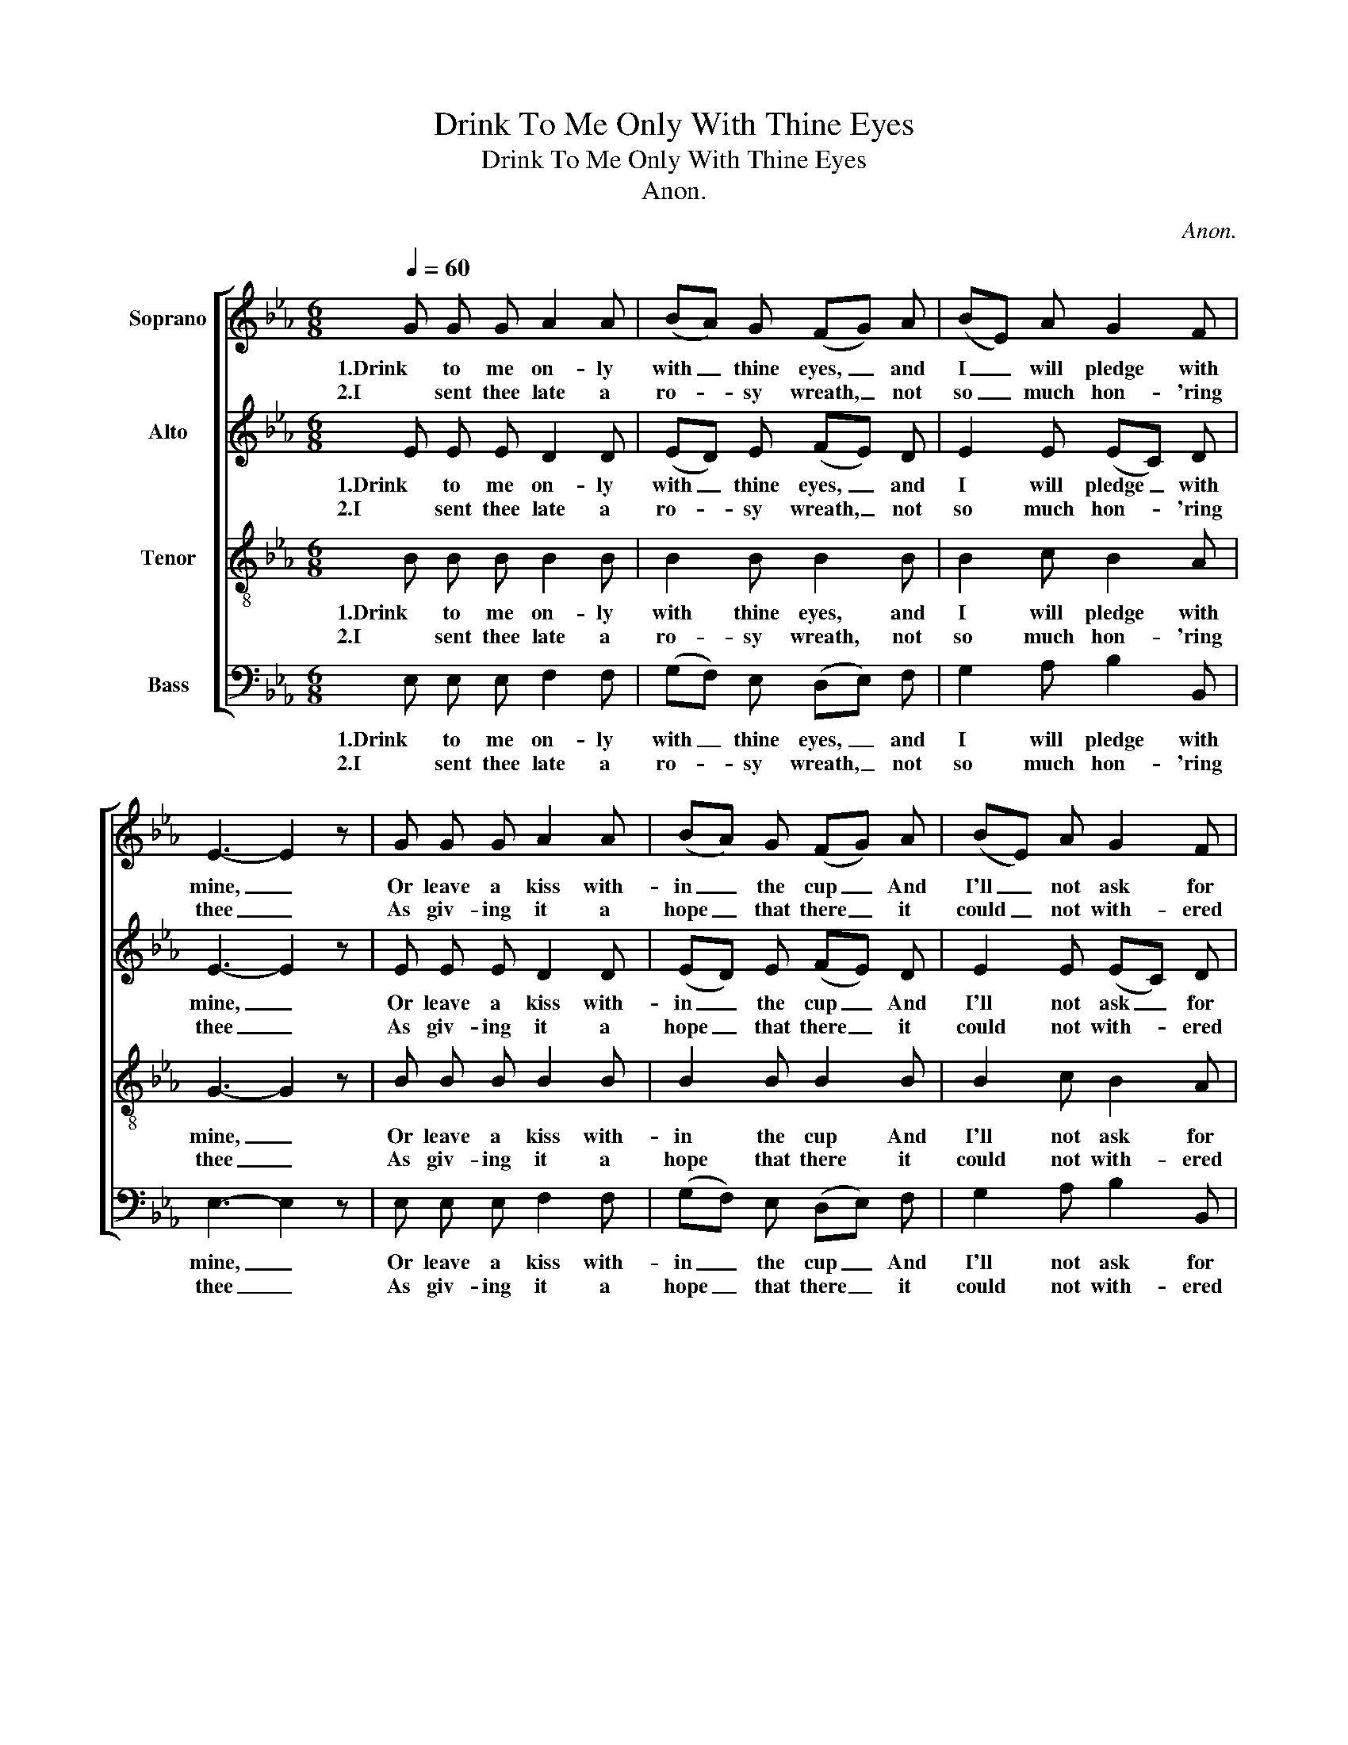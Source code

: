 X:1
T:Drink To Me Only With Thine Eyes
T:Drink To Me Only With Thine Eyes
T:Anon.
C:Anon.
%%score [ 1 2 3 4 ]
L:1/8
Q:1/4=60
M:6/8
K:Eb
V:1 treble nm="Soprano"
V:2 treble nm="Alto"
V:3 treble-8 nm="Tenor"
V:4 bass nm="Bass"
V:1
 G G G A2 A | (BA) G (FG) A | (BE) A G2 F | E3- E2 z | G G G A2 A | (BA) G (FG) A | (BE) A G2 F | %7
w: 1.Drink to me on- ly|with _ thine eyes, _ and|I _ will pledge with|mine, _|Or leave a kiss with-|in _ the cup _ And|I'll _ not ask for|
w: 2.I sent thee late a|ro- * sy wreath, _ not|so _ much hon- 'ring|thee _|As giv- ing it a|hope _ that there _ it|could _ not with- ered|
 E3- E z B | (BG) B e2 B | (BG) B B2 B | c2 B (BA) G | (G3 F2) z | G G G A2 A | (BA) G (FG) A | %14
w: wine; _ The|thirst _ that from the|soul _ doth rise, Doth|ask a drink _ di-|vine; _|But might I of Jove's|nec- * tar sup _ I|
w: be; _ But|thou _ there- on didst|on- * ly breathe, And|sent'st it back _ to|me, _|Since when it grows and|smells, _ I swear, _ Not|
 (BE) A G2 F | E3- E2 z |] %16
w: would _ not change for|thine. _|
w: of _ it- self but|thee. _|
V:2
 E E E D2 D | (ED) E (FE) D | E2 E (EC) D | E3- E2 z | E E E D2 D | (ED) E (FE) D | E2 E (EC) D | %7
w: 1.Drink to me on- ly|with _ thine eyes, _ and|I will pledge _ with|mine, _|Or leave a kiss with-|in _ the cup _ And|I'll not ask _ for|
w: 2.I sent thee late a|ro- * sy wreath, _ not|so much hon- * 'ring|thee _|As giv- ing it a|hope _ that there _ it|could not with- * ered|
 E3- E z E | E2 E G2 G | (GE) E (ED) E | E2 E D2 E | (E2 C D2) z | E D C E2 D | (ED) _D (C=E) F | %14
w: wine; _ The|thirst that from the|soul _ doth rise, _ Doth|ask a drink di-|vine; _ _|But might I of Jove's|nec- * tar sup _ I|
w: be; _ But|thou there- on didst|on- * ly breathe, _ And|sent'st it back to|me, _ _|Since when it grows and|smells, _ I swear, _ Not|
 E2 E (EC) D | E3- E2 z |] %16
w: would not change _ for|thine. _|
w: of it- self _ but|thee. _|
V:3
 B B B B2 B | B2 B B2 B | B2 c B2 A | G3- G2 z | B B B B2 B | B2 B B2 B | B2 c B2 A | G3- G z G | %8
w: 1.Drink to me on- ly|with thine eyes, and|I will pledge with|mine, _|Or leave a kiss with-|in the cup And|I'll not ask for|wine; _ The|
w: 2.I sent thee late a|ro- sy wreath, not|so much hon- 'ring|thee _|As giv- ing it a|hope that there it|could not with- ered|be; _ But|
 (GB) G B2 e | (eB) G (GA) B | A2 B B2 B | B3- B2 z | B B B B2 B | B2 B c2 c | G2 c B2 A | %15
w: thirst _ that from the|soul _ doth rise, _ Doth|ask a drink di-|vine; _|But might I of Jove's|nec- tar sup I|would not change for|
w: thou _ there- on didst|on- * ly breathe, _ And|sent'st it back to|me, _|Since when it grows and|smells, I swear, Not|of it- self but|
 B3- B2 z |] %16
w: thine. _|
w: thee. _|
V:4
 E, E, E, F,2 F, | (G,F,) E, (D,E,) F, | G,2 A, B,2 B,, | E,3- E,2 z | E, E, E, F,2 F, | %5
w: 1.Drink to me on- ly|with _ thine eyes, _ and|I will pledge with|mine, _|Or leave a kiss with-|
w: 2.I sent thee late a|ro- * sy wreath, _ not|so much hon- 'ring|thee _|As giv- ing it a|
 (G,F,) E, (D,E,) F, | G,2 A, B,2 B,, | E,3- E, z E, | E,2 E, E,2 E, | E,2 E, E,2 G, | %10
w: in _ the cup _ And|I'll not ask for|wine; _ The|thirst that from the|soul doth rise, Doth|
w: hope _ that there _ it|could not with- ered|be; _ But|thou there- on didst|on- ly breathe, And|
 A,2 G, F,2 E, | B,,3- B,,2 z | E, E, E, F,2 F, | (G,F,) E, (A,G,) F, | B,,2 B,, B,,2 B,, | %15
w: ask a drink di-|vine; _|But might I of Jove's|nec- * tar sup _ I|would not change for|
w: sent'st it back to|me, _|Since when it grows and|smells, _ I swear, _ Not|of it- self but|
 G,3- G,2 z |] %16
w: thine. _|
w: thee. _|

